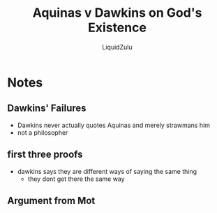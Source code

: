 #+TITLE:Aquinas v Dawkins on God's Existence
#+AUTHOR:LiquidZulu
#+BIBLIOGRAPHY:e:/Zotero/library.bib
#+OPTIONS: ^:{}
#+begin_comment
/This file is best viewed in [[https://www.gnu.org/software/emacs/][emacs]]!/
#+end_comment

* Notes
** Dawkins' Failures
+ Dawkins never actually quotes Aquinas and merely strawmans him
+ not a philosopher
** first three proofs
+ dawkins says they are different ways of saying the same thing
  + they dont get there the same way
** Argument from Mot
